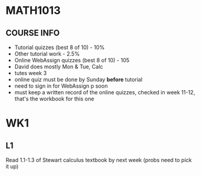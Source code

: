 * MATH1013
** COURSE INFO
- Tutorial quizzes (best 8 of 10) - 10%
- Other tutorial work - 2.5%
- Online WebAssign quizzes (best 8 of 10) - 105
- David does mostly Mon & Tue, Calc
- tutes week 3
- online quiz must be done by Sunday *before* tutorial
- need to sign in for WebAssign p soon
- must keep a written record of the online quizzes, checked in week 11-12, that's the workbook for this one

* WK1
** L1
   
Read 1.1-1.3 of Stewart calculus textbook by next week (probs need to pick it up)
 

   
   
